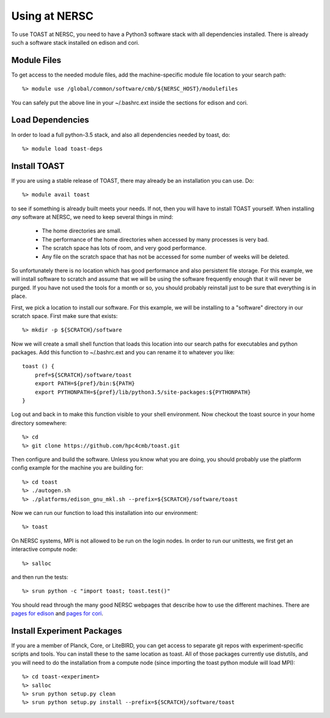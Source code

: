 .. _nersc:

Using at NERSC
====================

To use TOAST at NERSC, you need to have a Python3 software stack with all dependencies installed.  There is already such a software stack installed on edison and cori.


Module Files
---------------

To get access to the needed module files, add the machine-specific module file location to your search path::

    %> module use /global/common/software/cmb/${NERSC_HOST}/modulefiles

You can safely put the above line in your ~/.bashrc.ext inside the sections for edison and cori.


Load Dependencies
--------------------

In order to load a full python-3.5 stack, and also all dependencies needed by toast, do::

    %> module load toast-deps


Install TOAST
------------------

If you are using a stable release of TOAST, there may already be an installation
you can use.  Do::

    %> module avail toast

to see if something is already built meets your needs.  If not, then you will have
to install TOAST yourself.  When installing *any* software at NERSC, we need to 
keep several things in mind:

    *  The home directories are small.

    *  The performance of the home directories when accessed by many processes
       is very bad.

    *  The scratch space has lots of room, and very good performance.

    *  Any file on the scratch space that has not be accessed for some number of
       weeks will be deleted.

So unfortunately there is no location which has good performance and also
persistent file storage.  For this example, we will install software to scratch
and assume that we will be using the software frequently enough that it will never
be purged.  If you have not used the tools for a month or so, you should probably
reinstall just to be sure that everything is in place.  

First, we pick a location to install our software.  For this example, we will
be installing to a "software" directory in our scratch space.  First make sure
that exists::

    %> mkdir -p ${SCRATCH}/software

Now we will create a small shell function that loads this location into our search
paths for executables and python packages.  Add this function to ~/.bashrc.ext and
you can rename it to whatever you like::

    toast () {
        pref=${SCRATCH}/software/toast
        export PATH=${pref}/bin:${PATH}
        export PYTHONPATH=${pref}/lib/python3.5/site-packages:${PYTHONPATH}
    }

Log out and back in to make this function visible to your shell environment.
Now checkout the toast source in your home directory somewhere::

    %> cd
    %> git clone https://github.com/hpc4cmb/toast.git

Then configure and build the software.  Unless you know what you are doing, you
should probably use the platform config example for the machine you are building
for::

    %> cd toast
    %> ./autogen.sh
    %> ./platforms/edison_gnu_mkl.sh --prefix=${SCRATCH}/software/toast

Now we can run our function to load this installation into our environment::

    %> toast

On NERSC systems, MPI is not allowed to be run on the login nodes.  In order to 
run our unittests, we first get an interactive compute node::

    %> salloc

and then run the tests::

    %> srun python -c "import toast; toast.test()"

You should read through the many good NERSC webpages that describe how to use the
different machines.  There are `pages for edison <http://www.nersc.gov/users/computational-systems/edison/running-jobs/>`_
and `pages for cori <http://www.nersc.gov/users/computational-systems/cori/running-jobs/>`_.


Install Experiment Packages
------------------------------------------

If you are a member of Planck, Core, or LiteBIRD, you can get access to separate
git repos with experiment-specific scripts and tools.  You can install these to
the same location as toast.  All of those packages currently use distutils, and
you will need to do the installation from a compute node (since importing the
toast python module will load MPI)::

    %> cd toast-<experiment>
    %> salloc
    %> srun python setup.py clean
    %> srun python setup.py install --prefix=${SCRATCH}/software/toast

